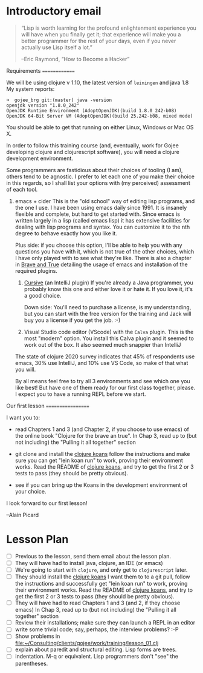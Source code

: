 * Introductory email

     #+begin_quote

“Lisp is worth learning for the profound enlightenment experience you
will have when you finally get it; that experience will make you a
better programmer for the rest of your days, even if you never
actually use Lisp itself a lot.” 

      –Eric Raymond, “How to Become a Hacker”
     #+end_quote


 Requirements
 ==============

 We will be using clojure v 1.10, the latest version of =leiningen= and java 1.8
 My system reports:
: ➜  gojee_brg git:(master) java -version
: openjdk version "1.8.0_242"
: OpenJDK Runtime Environment (AdoptOpenJDK)(build 1.8.0_242-b08)
: OpenJDK 64-Bit Server VM (AdoptOpenJDK)(build 25.242-b08, mixed mode)

 You should be able to get that running on either Linux, Windows or Mac OS X.

 In order to follow this training course (and, eventually, work for Gojee
 developing clojure and clojurescript software), you will need a clojure development
 environment.

 Some programmers are fastidious about their choices of tooling (I am), others
 tend to be agnostic.  I prefer to let each one of you make their choice in this
 regards, so I shall list your options with (my perceived) assessment of each tool.

 1. emacs + cider
    This is the "old school" way of editing lisp programs, and the one I use.
    I have been using emacs daily since 1991.  It is insanely flexible and complete,
    but hard to get started with.  Since emacs is written largely in a lisp (called
    emacs lisp) it has extensive facilities for dealing with lisp programs and syntax.
    You can customize it to the nth degree to behave exactly how you like it.

    Plus side: if you choose this option, I'll be able to help you with any questions
    you have with it, which is not true of the other choices, which I have only played
    with to see what they're like.
    There is also a chapter in [[https://www.braveclojure.com/clojure-for-the-brave-and-true/][Brave and True]] detailing the usage of emacs and installation
    of the required plugins.

  2. [[https://cursive-ide.com/][Cursive]] (an IntelliJ plugin)
     If you're already a Java programmer, you probably know this one and either love
     it or hate it.  If you love it, it's a good choice.

     Down side: You'll need to purchase a license, is my
     understanding, but you can start with the free version for the
     training and Jack will buy you a license if you get the job.  :-)

  3. Visual Studio code editor (VScode) with the =Calva= plugin.
     This is the most "modern" option.  You install this Calva plugin and it seemed
     to work out of the box.  It also seemed much snappier than IntelliJ

  The state of clojure 2020 survey indicates that 45% of respondents use emacs,
  30% use IntelliJ, and 10% use VS Code, so make of that what you will.

  By all means feel free to try all 3 environments and see which one you like
  best!  But have one of them ready for our first class together, please.
  I expect you to have a running REPL before we start.

 Our first lesson
 ==================

 I want you to:

 - read Chapters 1 and 3 (and Chapter 2, if you choose to use emacs) of
   the online book "Clojure for the brave an true".
   In Chap 3, read up to (but not including) the "Pulling it all together" section

 - git clone and install the [[https://github.com/functional-koans/clojure-koans][clojure koans]]
   follow the instructions and make sure you can 
   get "lein koan run" to work, proving their environment works.
   Read the README of  [[https://github.com/functional-koans/clojure-koans][clojure koans]], and try to get the first 2 or 3 tests to pass
   (they should be pretty obvious).

 - see if you can bring up the Koans in the development environment of your choice.


 I look forward to our first lesson!

                     --Alain Picard

* Lesson Plan
 - [ ] Previous to the lesson, send them email about the lesson plan.
 - [ ] They will have had to install java, clojure, an IDE (or emacs)
 - [ ] We're going to start with =clojure=, and only get to =clojurescript= later.
 - [ ] They should install the [[https://github.com/functional-koans/clojure-koans][clojure koans]]
     I want them to to a git pull, follow the instructions and successfully
     get "lein koan run" to work, proving their environment works.
     Read the README of  [[https://github.com/functional-koans/clojure-koans][clojure koans]], and try to get the first 2 or 3 tests to pass
     (they should be pretty obvious).
 - [ ] They will have had to read Chapters 1 and 3 (and 2, if they choose emacs)
       In Chap 3, read up to (but not including) the "Pulling it all together" section
 - [ ] Review their installations; make sure they can launch a REPL in an editor
 - [ ] write some trivial code; say, perhaps, the interview problems? :-P
 - [ ] Show problems in [[file:work/training/lesson_01.clj][file:~/Consulting/clients/gojee/work/training/lesson_01.clj]]
 - [ ] explain about paredit and structural editing.  Lisp forms are trees.
 - [ ] indentation.  M-q or equivalent.  Lisp programmers don't "see" the parentheses.

